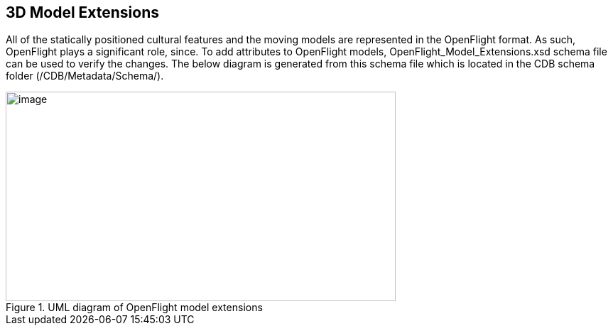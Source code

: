 == 3D Model Extensions

All of the statically positioned cultural features and the moving models are represented in the OpenFlight format. As such, OpenFlight plays a significant role, since. To add attributes to OpenFlight models, OpenFlight_Model_Extensions.xsd schema file can be used to verify the changes. The below diagram is generated from this schema file which is located in the CDB schema folder (/CDB/Metadata/Schema/).

[#img_UMLdiagramofOpenFlightmodelextensions,reftext='{figure-caption} {counter:figure-num}']
.UML diagram of OpenFlight model extensions
image::images/image20.png[image,width=549,height=295]
